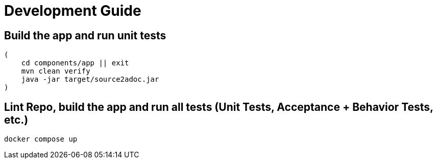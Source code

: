 = Development Guide

== Build the app and run unit tests
[source,bash]
----
(
    cd components/app || exit
    mvn clean verify
    java -jar target/source2adoc.jar
)
----

== Lint Repo, build the app and run all tests (Unit Tests, Acceptance + Behavior Tests, etc.)
[source,bash]
----
docker compose up
----
